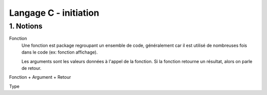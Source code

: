 .. _c_initiation:

================================
Langage C - initiation
================================

1. Notions
=============================

Fonction
	Une fonction est package regroupant un ensemble de code, généralement car il est utilisé de nombreuses
	fois dans le code (ex: fonction affichage).

	Les arguments sont les valeurs données à l'appel de la fonction. Si la fonction retourne un résultat,
	alors on parle de retour.

Fonction + Argument + Retour

Type

